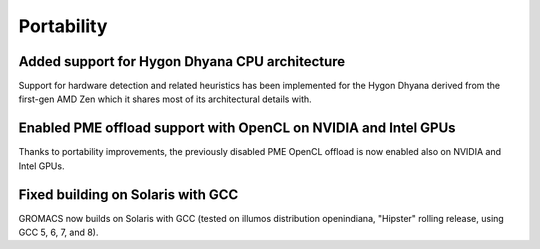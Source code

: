 Portability
^^^^^^^^^^^

.. Note to developers!
   Please use """"""" to underline the individual entries for fixed issues in the subfolders,
   otherwise the formatting on the webpage is messed up.
   Also, please use the syntax :issue:`number` to reference issues on GitLab, without the
   a space between the colon and number!

Added support for Hygon Dhyana CPU architecture
""""""""""""""""""""""""""""""""""""""""""""""""""""""""""""""""""""""""""
Support for hardware detection and related heuristics has been implemented
for the Hygon Dhyana derived from the first-gen AMD Zen which it shares most
of its architectural details with.

Enabled PME offload support with OpenCL on NVIDIA and Intel GPUs
""""""""""""""""""""""""""""""""""""""""""""""""""""""""""""""""""""""""""
Thanks to portability improvements, the previously disabled PME OpenCL offload
is now enabled also on NVIDIA and Intel GPUs.

Fixed building on Solaris with GCC
""""""""""""""""""""""""""""""""""""""""""""""""""""""""""""""""""""""""""
GROMACS now builds on Solaris with GCC (tested on illumos distribution
openindiana, "Hipster" rolling release, using GCC 5, 6, 7, and 8).
